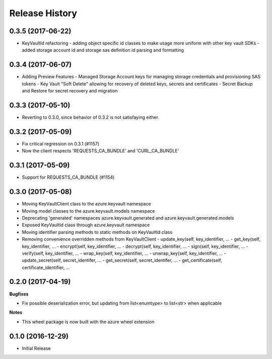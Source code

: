 .. :changelog:

Release History
===============

0.3.5 (2017-06-22)
++++++++++++++++++

* KeyVaultId refactoring
  - adding object specific id classes to make usage more uniform with other key vault SDKs
  - added storage account id and storage sas definition id parsing and formatting

0.3.4 (2017-06-07)
++++++++++++++++++

* Adding Preview Features
  - Managed Storage Account keys for managing storage credentials and provisioning SAS tokens
  - Key Vault "Soft Delete" allowing for recovery of deleted keys, secrets and certificates
  - Secret Backup and Restore for secret recovery and migration

0.3.3 (2017-05-10)
++++++++++++++++++

* Reverting to 0.3.0, since behavior of 0.3.2 is not satisfaying either.

0.3.2 (2017-05-09)
++++++++++++++++++

* Fix critical regression on 0.3.1 (#1157)
* Now the client respects 'REQUESTS_CA_BUNDLE' and 'CURL_CA_BUNDLE'

0.3.1 (2017-05-09)
++++++++++++++++++

* Support for REQUESTS_CA_BUNDLE (#1154)

0.3.0 (2017-05-08)
++++++++++++++++++

* Moving KeyVaultClient class to the azure.keyvault namespace
* Moving model classes to the azure.keyvault.models namespace
* Deprecating 'generated' namespaces azure.keyvault.generated and azure.keyvault.generated.models
* Exposed KeyVaultId class through azure.keyvault namespace
* Moving identifier parsing methods to static methods on KeyVaultId class
* Removing convenience overridden methods from KeyVaultClient
  - update_key(self, key_identifier, ...
  - get_key(self, key_identifier, ...
  - encrypt(self, key_identifier, ...
  - decrypt(self, key_identifier, ...
  - sign(self, key_identifier, ...
  - verify(self, key_identifier, ...
  - wrap_key(self, key_identifier, ...
  - unwrap_key(self, key_identifier, ...
  - update_secret(self, secret_identifer, ...
  - get_secret(self, secret_identifer, ...
  - get_certificate(self, certificate_identifier, ...

0.2.0 (2017-04-19)
++++++++++++++++++

**Bugfixes**

- Fix possible deserialization error, but updating from list<enumtype> to list<str> when applicable

**Notes**

- This wheel package is now built with the azure wheel extension

0.1.0 (2016-12-29)
++++++++++++++++++

* Initial Release
